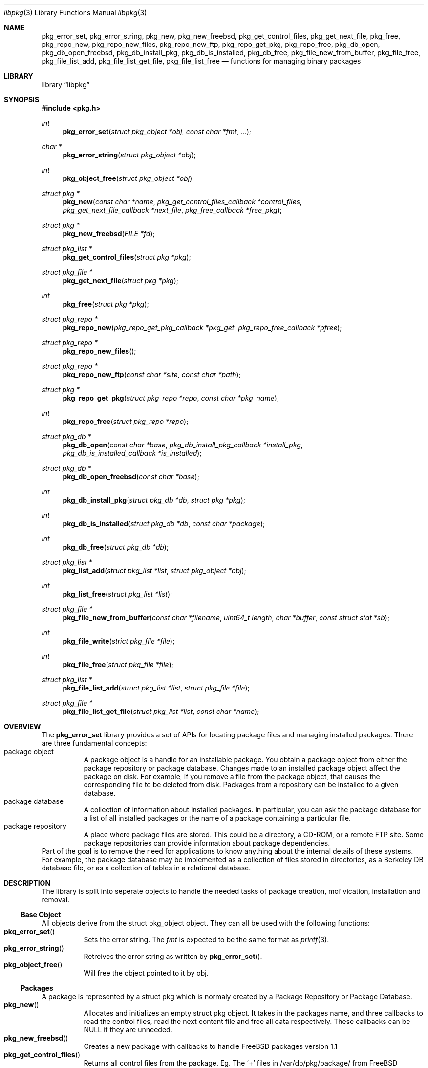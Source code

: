 .\" Copyright (c) 2003 Tim Kientzle
.\" Copyright (c) 2005 Andrew Turner
.\" All rights reserved.
.\"
.\" Redistribution and use in source and binary forms, with or without
.\" modification, are permitted provided that the following conditions
.\" are met:
.\" 1. Redistributions of source code must retain the above copyright
.\"    notice, this list of conditions and the following disclaimer.
.\" 2. Redistributions in binary form must reproduce the above copyright
.\"    notice, this list of conditions and the following disclaimer in the
.\"    documentation and/or other materials provided with the distribution.
.\"
.\" THIS SOFTWARE IS PROVIDED BY THE AUTHOR AND CONTRIBUTORS ``AS IS'' AND
.\" ANY EXPRESS OR IMPLIED WARRANTIES, INCLUDING, BUT NOT LIMITED TO, THE
.\" IMPLIED WARRANTIES OF MERCHANTABILITY AND FITNESS FOR A PARTICULAR PURPOSE
.\" ARE DISCLAIMED.  IN NO EVENT SHALL THE AUTHOR OR CONTRIBUTORS BE LIABLE
.\" FOR ANY DIRECT, INDIRECT, INCIDENTAL, SPECIAL, EXEMPLARY, OR CONSEQUENTIAL
.\" DAMAGES (INCLUDING, BUT NOT LIMITED TO, PROCUREMENT OF SUBSTITUTE GOODS
.\" OR SERVICES; LOSS OF USE, DATA, OR PROFITS; OR BUSINESS INTERRUPTION)
.\" HOWEVER CAUSED AND ON ANY THEORY OF LIABILITY, WHETHER IN CONTRACT, STRICT
.\" LIABILITY, OR TORT (INCLUDING NEGLIGENCE OR OTHERWISE) ARISING IN ANY WAY
.\" OUT OF THE USE OF THIS SOFTWARE, EVEN IF ADVISED OF THE POSSIBILITY OF
.\" SUCH DAMAGE.
.\"
.\" $FreeBSD$
.\"
.Dd September 25, 2005
.Dt libpkg 3
.Os
.Sh NAME
.Nm pkg_error_set ,
.Nm pkg_error_string ,
.Nm pkg_new ,
.Nm pkg_new_freebsd ,
.Nm pkg_get_control_files ,
.Nm pkg_get_next_file ,
.Nm pkg_free ,
.Nm pkg_repo_new ,
.Nm pkg_repo_new_files ,
.Nm pkg_repo_new_ftp ,
.Nm pkg_repo_get_pkg ,
.Nm pkg_repo_free ,
.Nm pkg_db_open ,
.Nm pkg_db_open_freebsd ,
.Nm pkg_db_install_pkg ,
.Nm pkg_db_is_installed ,
.Nm pkg_db_free ,
.Nm pkg_file_new_from_buffer ,
.Nm pkg_file_free ,
.Nm pkg_file_list_add ,
.Nm pkg_file_list_get_file ,
.Nm pkg_file_list_free
.Nd functions for managing binary packages
.Sh LIBRARY
.Lb libpkg
.Sh SYNOPSIS
.In pkg.h
.Ft int
.Fn pkg_error_set "struct pkg_object *obj" "const char *fmt" "..."
.Ft char *
.Fn pkg_error_string "struct pkg_object *obj"
.Ft int
.Fn pkg_object_free "struct pkg_object *obj"
.Ft struct pkg *
.Fn pkg_new "const char *name" "pkg_get_control_files_callback *control_files" "pkg_get_next_file_callback *next_file" "pkg_free_callback *free_pkg"
.Ft struct pkg *
.Fn pkg_new_freebsd "FILE *fd"
.Ft struct pkg_list *
.Fn pkg_get_control_files "struct pkg *pkg"
.Ft struct pkg_file *
.Fn pkg_get_next_file "struct pkg *pkg"
.Ft int
.Fn pkg_free "struct pkg *pkg"
.Ft struct pkg_repo *
.Fn pkg_repo_new "pkg_repo_get_pkg_callback *pkg_get" "pkg_repo_free_callback *pfree"
.Ft struct pkg_repo *
.Fn pkg_repo_new_files
.Ft struct pkg_repo *
.Fn pkg_repo_new_ftp "const char *site" "const char *path"
.Ft struct pkg *
.Fn pkg_repo_get_pkg "struct pkg_repo *repo" "const char *pkg_name"
.Ft int
.Fn pkg_repo_free "struct pkg_repo *repo"
.Ft struct pkg_db *
.Fn pkg_db_open "const char *base" "pkg_db_install_pkg_callback *install_pkg" "pkg_db_is_installed_callback *is_installed"
.Ft struct pkg_db *
.Fn pkg_db_open_freebsd "const char *base"
.Ft int
.Fn pkg_db_install_pkg "struct pkg_db *db" "struct pkg *pkg"
.Ft int
.Fn pkg_db_is_installed "struct pkg_db *db" "const char *package"
.Ft int
.Fn pkg_db_free "struct pkg_db *db"
.Ft struct pkg_list *
.Fn pkg_list_add "struct pkg_list *list" "struct pkg_object *obj"
.Ft int
.Fn pkg_list_free "struct pkg_list *list"
.Ft struct pkg_file *
.Fn pkg_file_new_from_buffer "const char *filename" "uint64_t length" "char *buffer" "const struct stat *sb"
.Ft int
.Fn pkg_file_write "strict pkg_file *file"
.Ft int
.Fn pkg_file_free "struct pkg_file *file"
.Ft struct pkg_list *
.Fn pkg_file_list_add "struct pkg_list *list" "struct pkg_file *file"
.Ft struct pkg_file *
.Fn pkg_file_list_get_file "struct pkg_list *list" "const char *name"
.Sh OVERVIEW
The
.Nm
library provides a set of APIs for locating package
files and managing installed packages.
There are three fundamental concepts:
.Bl -tag -compact -width indent
.It package object
A package object is a handle for an installable package.
You obtain a package object from either the package
repository or package database.
Changes made to an installed package object affect the
package on disk. For example, if you remove a file from the
package object, that causes the corresponding file to be
deleted from disk.
Packages from a repository can be installed to a given
database.
.It package database
A collection of information about installed packages.
In particular, you can ask the package database
for a list of all installed packages or the name of a package
containing a particular file.
.It package repository
A place where package files are stored.
This could be a directory, a CD-ROM, or a remote FTP site.
Some package repositories can provide information
about package dependencies.
.El
Part of the goal is to remove the need for applications to
know anything about the internal details of these systems.
For example, the package database may be implemented as
a collection of files stored in directories, as a Berkeley
DB database file, or as a collection of tables in a relational
database.
.Sh DESCRIPTION
The library is split into seperate objects to handle the
needed tasks of package creation, mofivication,
installation and removal.
.Ss Base Object
All objects derive from the
.Tn struct pkg_object
object. They can all be used with the following functions:
.Bl -tag -compact -width indent
.It Fn pkg_error_set
Sets the error string. The
.Vt fmt
is expected to be the same format as
.Xr printf 3 .
.It Fn pkg_error_string
Retreives the error string as written by
.Fn pkg_error_set .
.It Fn pkg_object_free
Will free the object pointed to it by obj.
.El
.Ss Packages
A package is represented by a
.Tn struct pkg
which is normaly created by a Package Repository or
Package Database.
.Bl -tag -compact -width indent
.It Fn pkg_new
Allocates and initializes an empty
.Tn struct pkg
object. It takes in the packages name, and three callbacks
to read the control files, read the next content file and
free all data respectively.
These callbacks can be NULL if they are unneeded.
.It Fn pkg_new_freebsd
Creates a new package with callbacks to handle FreeBSD
packages version 1.1
.It Fn pkg_get_control_files
Returns all control files from the package.
Eg. The `+' files in /var/db/pkg/package/ from FreeBSD Packages.
.It Fn pkg_get_next_file
Gets the next non-control file from the package.
.It Fn pkg_free
Frees all allocated space from a package and calls the
package free callback.
.El
.Ss Package Repository
A Package Repository is a place where packages are stored
to be retrieved and installed.
The
.Tn struct pkg_repo
containes the needed callbacks to retrieve retrieve a named
package and free all used memory.
.Bl -tag -compact -width indent
.It Fn pkg_repo_new
Creates an empty
.Tn struct pkg_repo
to retreive files from.
Takes two callbacks to retrieve a named package and free
allocated memory respectively.
.It Fn pkg_repo_new_files
Creates a new
.Tn struct pkg_repo
where the get_pkg callback will create a package from a file.
.It Fn pkg_repo_new_ftp
Created a new
.Tn struct pkg_repo
where the get_pkg callback will use
.Xr fetch 3
to download the package from a FreeBSD package respority on
a FTP site.
If the
.Vt site
argument is NULL it will use the ftp.freebsd.org site.
If the
.Vt path
argument is NULL it will attempt to determine the correct
path to use.
.It Fn pkg_repo_get_pkg
Retrieves the
.Tn struct pkg
with the name
.Vt pkg_name
from the repo.
.It Fn pkg_repo_free
Frees all allocated Memory from the given
.Tn struct pkg_repo
.El
.Ss Package Database
The Package Database is a location where packages can be
installed to and retrieved from.
.Tn struct pkg_db
.Bl -tag -compact -width indent
.It Fn pkg_db_open
Creates a 
.Tn struct pkg_db
with the base set to
.Vt base and callbacks to Install a package and check if a
named package is currently installed respectively.
.It Fn pkg_db_open_freebsd
Creates a
.Tn struct pkg_db
with callbacks to install a FreeBSD package to the
filesystem tree with it's root at
.Vt base .
.It Fn pkg_db_install_pkg
Runs the package install callback to install a package.
.It Fn pkg_db_is_installed
Checks if the named package is installed. Returns PKG_YES if it is installed, PKG_NO if it is uninstalled or PKG_FAIL if there was an error.
.It Fn pkg_db_free
Frees the
.Tn struct pkg_db .
.El
.Ss Package File
The
.Tn struct pkg_file
containes one file.
It can be installed or processed further.
.Bl -tag -compact -width indent
.It Fn pkg_file_new_from_buffer
Creates a
.Tn struct pkg_file
from a NULL-terminated buffer. If
.Vt sb
is non-NULL it will use it to set the correct permisions on
the file.
.It Fn pkg_file_write
writes the file pointed to by
.Vt file
to the correct place relative to the current directory.
.It Fn pkg_file_free
Frees a
.Tn struct pkg_file .
.El
.Ss Package List
A Package list contains one or more Package Objects
within the
.Tn struct pkg_list .
.Bl -tag -compact -width indent
.It Fn pkg_list_add
Adds a Package Object
.Vt obj
to the list pointed at by
.Vt list .
If list is NULL it will create a new list.
.Fn pkg_list_add
will return the new location of the list as it will change.
.It Fn pkg_list_free
Frees the pkg_list and objects contained within it.
.It Fn pkg_file_list_add
Adds a new Package File to a list by calling
.Fn pkg_list_add .
.It Fn pkg_file_list_get_file
Returns the first file named
.Vt name
from
.Vt list .
.El
